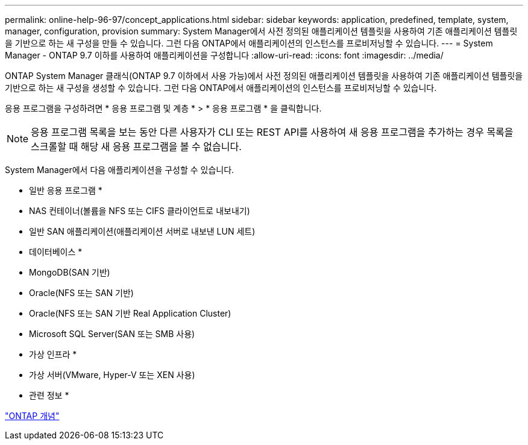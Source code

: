 ---
permalink: online-help-96-97/concept_applications.html 
sidebar: sidebar 
keywords: application, predefined, template, system, manager, configuration, provision 
summary: System Manager에서 사전 정의된 애플리케이션 템플릿을 사용하여 기존 애플리케이션 템플릿을 기반으로 하는 새 구성을 만들 수 있습니다. 그런 다음 ONTAP에서 애플리케이션의 인스턴스를 프로비저닝할 수 있습니다. 
---
= System Manager - ONTAP 9.7 이하를 사용하여 애플리케이션을 구성합니다
:allow-uri-read: 
:icons: font
:imagesdir: ../media/


[role="lead"]
ONTAP System Manager 클래식(ONTAP 9.7 이하에서 사용 가능)에서 사전 정의된 애플리케이션 템플릿을 사용하여 기존 애플리케이션 템플릿을 기반으로 하는 새 구성을 생성할 수 있습니다. 그런 다음 ONTAP에서 애플리케이션의 인스턴스를 프로비저닝할 수 있습니다.

응용 프로그램을 구성하려면 * 응용 프로그램 및 계층 * > * 응용 프로그램 * 을 클릭합니다.

[NOTE]
====
응용 프로그램 목록을 보는 동안 다른 사용자가 CLI 또는 REST API를 사용하여 새 응용 프로그램을 추가하는 경우 목록을 스크롤할 때 해당 새 응용 프로그램을 볼 수 없습니다.

====
System Manager에서 다음 애플리케이션을 구성할 수 있습니다.

* 일반 응용 프로그램 *

* NAS 컨테이너(볼륨을 NFS 또는 CIFS 클라이언트로 내보내기)
* 일반 SAN 애플리케이션(애플리케이션 서버로 내보낸 LUN 세트)


* 데이터베이스 *

* MongoDB(SAN 기반)
* Oracle(NFS 또는 SAN 기반)
* Oracle(NFS 또는 SAN 기반 Real Application Cluster)
* Microsoft SQL Server(SAN 또는 SMB 사용)


* 가상 인프라 *

* 가상 서버(VMware, Hyper-V 또는 XEN 사용)


* 관련 정보 *

https://docs.netapp.com/us-en/ontap/concepts/index.html["ONTAP 개념"]
